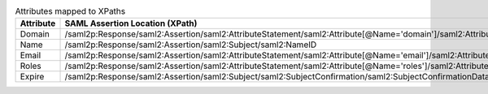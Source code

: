 
.. table:: Attributes mapped to XPaths

   +-----------+----------------------------------------------------------------------------------------------------------------------+
   | Attribute | SAML Assertion Location (XPath)                                                                                      |
   +===========+======================================================================================================================+
   | Domain    | /saml2p:Response/saml2:Assertion/saml2:AttributeStatement/saml2:Attribute[@Name='domain']/saml2:AttributeValue[1]    |
   +-----------+----------------------------------------------------------------------------------------------------------------------+
   | Name      | /saml2p:Response/saml2:Assertion/saml2:Subject/saml2:NameID                                                          |
   +-----------+----------------------------------------------------------------------------------------------------------------------+
   | Email     | /saml2p:Response/saml2:Assertion/saml2:AttributeStatement/saml2:Attribute[@Name='email']/saml2:AttributeValue[1]     |
   +-----------+----------------------------------------------------------------------------------------------------------------------+
   | Roles     | /saml2p:Response/saml2:Assertion/saml2:AttributeStatement/saml2:Attribute[@Name='roles']/saml2:AttributeValue        |
   +-----------+----------------------------------------------------------------------------------------------------------------------+
   | Expire    | /saml2p:Response/saml2:Assertion/saml2:Subject/saml2:SubjectConfirmation/saml2:SubjectConfirmationData/@NotOnOrAfter |
   +-----------+----------------------------------------------------------------------------------------------------------------------+
